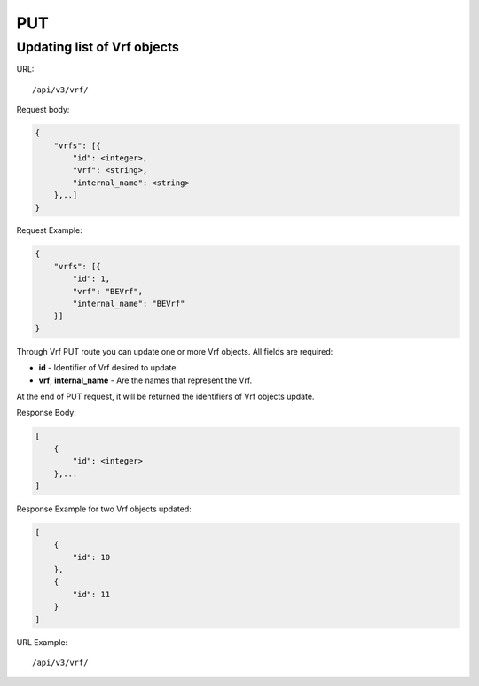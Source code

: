 PUT
###

.. _url-api-v3-vrf-put-update-list-vrf:

Updating list of Vrf objects
****************************

URL::

    /api/v3/vrf/

Request body:

.. code-block:: json

    {
        "vrfs": [{
            "id": <integer>,
            "vrf": <string>,
            "internal_name": <string>
        },..]
    }

Request Example:

.. code-block:: json

    {
        "vrfs": [{
            "id": 1,
            "vrf": "BEVrf",
            "internal_name": "BEVrf"
        }]
    }

Through Vrf PUT route you can update one or more Vrf objects. All fields are required:

* **id** - Identifier of Vrf desired to update.
* **vrf**, **internal_name** - Are the names that represent the Vrf.

At the end of PUT request, it will be returned the identifiers of Vrf objects update.

Response Body:

.. code-block:: json

    [
        {
            "id": <integer>
        },...
    ]

Response Example for two Vrf objects updated:

.. code-block:: json

    [
        {
            "id": 10
        },
        {
            "id": 11
        }
    ]

URL Example::

    /api/v3/vrf/

